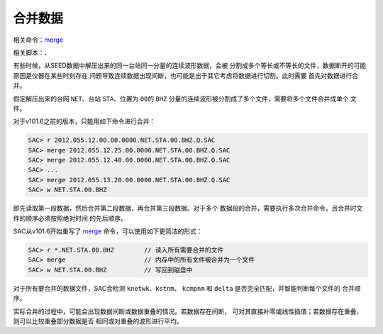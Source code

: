 合并数据
========

相关命令：\ `merge </commands/merge.html>`__

相关脚本：、

有些时候，从SEED数据中解压出来的同一台站同一分量的连续波形数据，会被
分割成多个等长或不等长的文件，数据断开的可能原因是仪器在某些时刻存在
问题导致连续数据出现间断，也可能是出于其它考虑将数据进行切割。此时需要
首先对数据进行合并。

假定解压出来的台网 ``NET``\ 、台站 ``STA``\ 、位置为 ``00``\ 的 ``BHZ``
分量的连续波形被分割成了多个文件，需要将多个文件合并成单个 文件。

对于v101.6之前的版本，只能用如下命令进行合并：

.. code:: bash

    SAC> r 2012.055.12.00.00.0000.NET.STA.00.BHZ.Q.SAC
    SAC> merge 2012.055.12.25.00.0000.NET.STA.00.BHZ.Q.SAC
    SAC> merge 2012.055.12.40.00.0000.NET.STA.00.BHZ.Q.SAC
    SAC> ...
    SAC> merge 2012.055.13.20.00.0000.NET.STA.00.BHZ.Q.SAC
    SAC> w NET.STA.00.BHZ

即先读取第一段数据，然后合并第二段数据，再合并第三段数据。对于多个
数据段的合并，需要执行多次合并命令，且合并时文件的顺序必须按照绝对时间
的先后顺序。

SAC从v101.6开始重写了 `merge </commands/merge.html>`__
命令，可以使用如下更简洁的形式：

.. code:: bash

    SAC> r *.NET.STA.00.BHZ        // 读入所有需要合并的文件
    SAC> merge                     // 内存中的所有文件被合并为一个文件
    SAC> w NET.STA.00.BHZ          // 写回到磁盘中

对于所有要合并的数据文件，SAC会检测 ``knetwk``\ 、\ ``kstnm``\ 、
``kcmpnm`` 和 ``delta`` 是否完全匹配，并智能判断每个文件的 合并顺序。

实际合并的过程中，可能会出现数据间断或数据重叠的情况。若数据存在间断，
可对其直接补零或线性插值；若数据存在重叠，则可以比较重叠部分数据是否
相同或对重叠的波形进行平均。
